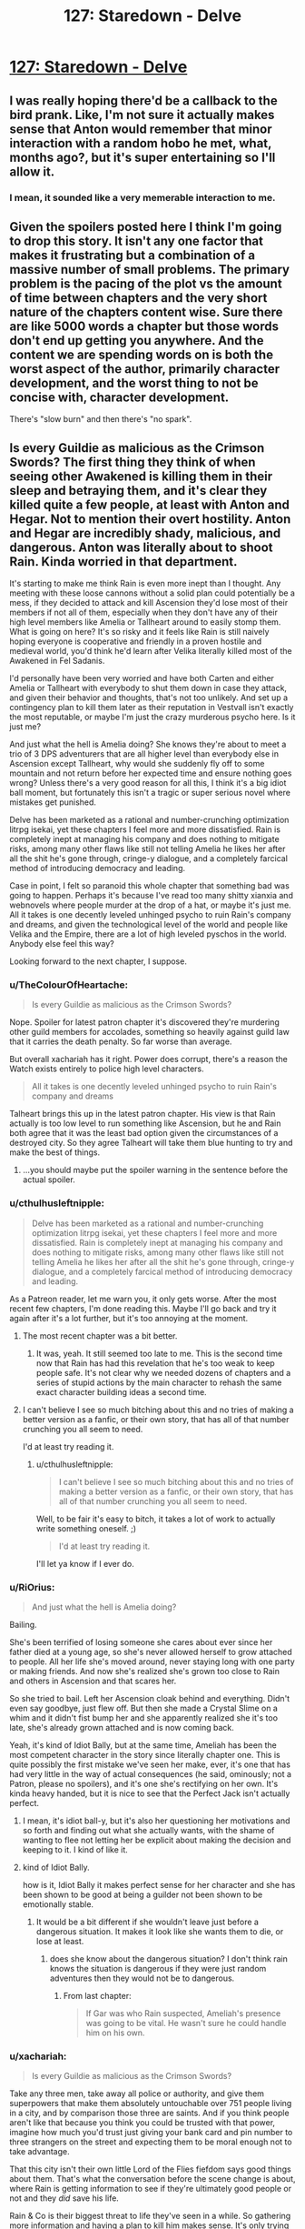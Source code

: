 #+TITLE: 127: Staredown - Delve

* [[https://www.royalroad.com/fiction/25225/delve/chapter/605615/127-staredown][127: Staredown - Delve]]
:PROPERTIES:
:Author: reddituser52
:Score: 57
:DateUnix: 1609048881.0
:DateShort: 2020-Dec-27
:END:

** I was really hoping there'd be a callback to the bird prank. Like, I'm not sure it actually makes sense that Anton would remember that minor interaction with a random hobo he met, what, months ago?, but it's super entertaining so I'll allow it.
:PROPERTIES:
:Author: RiOrius
:Score: 20
:DateUnix: 1609052197.0
:DateShort: 2020-Dec-27
:END:

*** I mean, it sounded like a very memerable interaction to me.
:PROPERTIES:
:Author: zombieking26
:Score: 6
:DateUnix: 1609100242.0
:DateShort: 2020-Dec-27
:END:


** Given the spoilers posted here I think I'm going to drop this story. It isn't any one factor that makes it frustrating but a combination of a massive number of small problems. The primary problem is the pacing of the plot vs the amount of time between chapters and the very short nature of the chapters content wise. Sure there are like 5000 words a chapter but those words don't end up getting you anywhere. And the content we are spending words on is both the worst aspect of the author, primarily character development, and the worst thing to not be concise with, character development.

There's "slow burn" and then there's "no spark".
:PROPERTIES:
:Score: 7
:DateUnix: 1609270053.0
:DateShort: 2020-Dec-29
:END:


** Is every Guildie as malicious as the Crimson Swords? The first thing they think of when seeing other Awakened is killing them in their sleep and betraying them, and it's clear they killed quite a few people, at least with Anton and Hegar. Not to mention their overt hostility. Anton and Hegar are incredibly shady, malicious, and dangerous. Anton was literally about to shoot Rain. Kinda worried in that department.

It's starting to make me think Rain is even more inept than I thought. Any meeting with these loose cannons without a solid plan could potentially be a mess, if they decided to attack and kill Ascension they'd lose most of their members if not all of them, especially when they don't have any of their high level members like Amelia or Tallheart around to easily stomp them. What is going on here? It's so risky and it feels like Rain is still naively hoping everyone is cooperative and friendly in a proven hostile and medieval world, you'd think he'd learn after Velika literally killed most of the Awakened in Fel Sadanis.

I'd personally have been very worried and have both Carten and either Amelia or Tallheart with everybody to shut them down in case they attack, and given their behavior and thoughts, that's not too unlikely. And set up a contingency plan to kill them later as their reputation in Vestvall isn't exactly the most reputable, or maybe I'm just the crazy murderous psycho here. Is it just me?

And just what the hell is Amelia doing? She knows they're about to meet a trio of 3 DPS adventurers that are all higher level than everybody else in Ascension except Tallheart, why would she suddenly fly off to some mountain and not return before her expected time and ensure nothing goes wrong? Unless there's a very good reason for all this, I think it's a big idiot ball moment, but fortunately this isn't a tragic or super serious novel where mistakes get punished.

Delve has been marketed as a rational and number-crunching optimization litrpg isekai, yet these chapters I feel more and more dissatisfied. Rain is completely inept at managing his company and does nothing to mitigate risks, among many other flaws like still not telling Amelia he likes her after all the shit he's gone through, cringe-y dialogue, and a completely farcical method of introducing democracy and leading.

Case in point, I felt so paranoid this whole chapter that something bad was going to happen. Perhaps it's because I've read too many shitty xianxia and webnovels where people murder at the drop of a hat, or maybe it's just me. All it takes is one decently leveled unhinged psycho to ruin Rain's company and dreams, and given the technological level of the world and people like Velika and the Empire, there are a lot of high leveled pyschos in the world. Anybody else feel this way?

Looking forward to the next chapter, I suppose.
:PROPERTIES:
:Author: TheTruthVeritas
:Score: 17
:DateUnix: 1609062965.0
:DateShort: 2020-Dec-27
:END:

*** u/TheColourOfHeartache:
#+begin_quote
  Is every Guildie as malicious as the Crimson Swords?
#+end_quote

Nope. Spoiler for latest patron chapter it's discovered they're murdering other guild members for accolades, something so heavily against guild law that it carries the death penalty. So far worse than average.

But overall xachariah has it right. Power does corrupt, there's a reason the Watch exists entirely to police high level characters.

#+begin_quote
  All it takes is one decently leveled unhinged psycho to ruin Rain's company and dreams
#+end_quote

Talheart brings this up in the latest patron chapter. His view is that Rain actually is too low level to run something like Ascension, but he and Rain both agree that it was the least bad option given the circumstances of a destroyed city. So they agree Talheart will take them blue hunting to try and make the best of things.
:PROPERTIES:
:Author: TheColourOfHeartache
:Score: 9
:DateUnix: 1609089806.0
:DateShort: 2020-Dec-27
:END:

**** ...you should maybe put the spoiler warning in the sentence before the actual spoiler.
:PROPERTIES:
:Author: Olivedoggy
:Score: 6
:DateUnix: 1609102104.0
:DateShort: 2020-Dec-28
:END:


*** u/cthulhusleftnipple:
#+begin_quote
  Delve has been marketed as a rational and number-crunching optimization litrpg isekai, yet these chapters I feel more and more dissatisfied. Rain is completely inept at managing his company and does nothing to mitigate risks, among many other flaws like still not telling Amelia he likes her after all the shit he's gone through, cringe-y dialogue, and a completely farcical method of introducing democracy and leading.
#+end_quote

As a Patreon reader, let me warn you, it only gets worse. After the most recent few chapters, I'm done reading this. Maybe I'll go back and try it again after it's a lot further, but it's too annoying at the moment.
:PROPERTIES:
:Author: cthulhusleftnipple
:Score: 9
:DateUnix: 1609120418.0
:DateShort: 2020-Dec-28
:END:

**** The most recent chapter was a bit better.
:PROPERTIES:
:Author: zorianteron
:Score: 3
:DateUnix: 1609153639.0
:DateShort: 2020-Dec-28
:END:

***** It was, yeah. It still seemed too late to me. This is the second time now that Rain has had this revelation that he's too weak to keep people safe. It's not clear why we needed dozens of chapters and a series of stupid actions by the main character to rehash the same exact character building ideas a second time.
:PROPERTIES:
:Author: cthulhusleftnipple
:Score: 6
:DateUnix: 1609187060.0
:DateShort: 2020-Dec-28
:END:


**** I can't believe I see so much bitching about this and no tries of making a better version as a fanfic, or their own story, that has all of that number crunching you all seem to need.

I'd at least try reading it.
:PROPERTIES:
:Author: kaukamieli
:Score: 0
:DateUnix: 1609263325.0
:DateShort: 2020-Dec-29
:END:

***** u/cthulhusleftnipple:
#+begin_quote
  I can't believe I see so much bitching about this and no tries of making a better version as a fanfic, or their own story, that has all of that number crunching you all seem to need.
#+end_quote

Well, to be fair it's easy to bitch, it takes a lot of work to actually write something oneself. ;)

#+begin_quote
  I'd at least try reading it.
#+end_quote

I'll let ya know if I ever do.
:PROPERTIES:
:Author: cthulhusleftnipple
:Score: 5
:DateUnix: 1609268794.0
:DateShort: 2020-Dec-29
:END:


*** u/RiOrius:
#+begin_quote
  And just what the hell is Amelia doing?
#+end_quote

Bailing.

She's been terrified of losing someone she cares about ever since her father died at a young age, so she's never allowed herself to grow attached to people. All her life she's moved around, never staying long with one party or making friends. And now she's realized she's grown too close to Rain and others in Ascension and that scares her.

So she tried to bail. Left her Ascension cloak behind and everything. Didn't even say goodbye, just flew off. But then she made a Crystal Slime on a whim and it didn't fist bump her and she apparently realized she it's too late, she's already grown attached and is now coming back.

Yeah, it's kind of Idiot Bally, but at the same time, Ameliah has been the most competent character in the story since literally chapter one. This is quite possibly the first mistake we've seen her make, ever, it's one that has had very little in the way of actual consequences (he said, ominously; not a Patron, please no spoilers), and it's one she's rectifying on her own. It's kinda heavy handed, but it is nice to see that the Perfect Jack isn't actually perfect.
:PROPERTIES:
:Author: RiOrius
:Score: 21
:DateUnix: 1609094131.0
:DateShort: 2020-Dec-27
:END:

**** I mean, it's idiot ball-y, but it's also her questioning her motivations and so forth and finding out what she actually wants, with the shame of wanting to flee not letting her be explicit about making the decision and keeping to it. I kind of like it.
:PROPERTIES:
:Author: zorianteron
:Score: 3
:DateUnix: 1609112806.0
:DateShort: 2020-Dec-28
:END:


**** kind of Idiot Bally.

how is it, Idiot Bally it makes perfect sense for her character and she has been shown to be good at being a guilder not been shown to be emotionally stable.
:PROPERTIES:
:Author: DanPOP123
:Score: 2
:DateUnix: 1609143430.0
:DateShort: 2020-Dec-28
:END:

***** It would be a bit different if she wouldn't leave just before a dangerous situation. It makes it look like she wants them to die, or lose at least.
:PROPERTIES:
:Author: kaukamieli
:Score: 4
:DateUnix: 1609154441.0
:DateShort: 2020-Dec-28
:END:

****** does she know about the dangerous situation? I don't think rain knows the situation is dangerous if they were just random adventures then they would not be to dangerous.
:PROPERTIES:
:Author: DanPOP123
:Score: 1
:DateUnix: 1609192073.0
:DateShort: 2020-Dec-29
:END:

******* From last chapter:

#+begin_quote
  If Gar was who Rain suspected, Ameliah's presence was going to be vital. He wasn't sure he could handle him on his own.
#+end_quote
:PROPERTIES:
:Author: kaukamieli
:Score: 2
:DateUnix: 1609197877.0
:DateShort: 2020-Dec-29
:END:


*** u/xachariah:
#+begin_quote
  Is every Guildie as malicious as the Crimson Swords?
#+end_quote

Take any three men, take away all police or authority, and give them superpowers that make them absolutely untouchable over 751 people living in a city, and by comparison those three are saints. And if you think people aren't like that because you think you could be trusted with that power, imagine how much you'd trust just giving your bank card and pin number to three strangers on the street and expecting them to be moral enough not to take advantage.

That this city isn't their own little Lord of the Flies fiefdom says good things about them. That's what the conversation before the scene change is about, where Rain is getting information to see if they're ultimately good people or not and they /did/ save his life.

Rain & Co is their biggest threat to life they've seen in a while. So gathering more information and having a plan to kill him makes sense. It's only trying to follow through with it that makes it psycho.
:PROPERTIES:
:Author: xachariah
:Score: 13
:DateUnix: 1609074461.0
:DateShort: 2020-Dec-27
:END:

**** u/Pirellan:
#+begin_quote
  Take any three +men+
#+end_quote

Take any three people.

FTFY
:PROPERTIES:
:Author: Pirellan
:Score: 4
:DateUnix: 1609179996.0
:DateShort: 2020-Dec-28
:END:


*** No, you're not the psycho here. He would be dead long ago if this novel was rational.
:PROPERTIES:
:Author: whats-a-monad
:Score: 2
:DateUnix: 1609619951.0
:DateShort: 2021-Jan-03
:END:


** spoilers up to 134ch

​

I´m not a patreon but i read up to 134. The fight in ch133 is really bad writing. Forcing the conflict in a disadvantageous position with only Rain (a meh support) is the peak of stupidity and completly out of character from Ameliah. Are u telling me that 2 rational and competent people dindt discuss how to solve the crimson sword problem? if Ameliah was so set in fighting them Rain should know about it and support her beacause she is more experienced in such things. Why the fuck did they not fight next to their wall and with all the range combatants of the company to support them? why Rain was outside? Why Ameliah was so ill prepeared for the fight? everything that happened in ch133 reeks of bad plot device to get the love-birds badly injured. hell, even with preparation and an advantageous fight could end up all roughly the same with TH saving the day but actually being believable instead of the clusterfuck of bad writing it all ended up being.

This fiction dont have many good things going on for it but this was fucking stupid and the poorest resolution i saw in a long time. SS should get an editor ASAP and if he had it, then find someone better because an editor is there for making the author not falling for this kind of shit.
:PROPERTIES:
:Author: PriestofNight
:Score: 11
:DateUnix: 1609095891.0
:DateShort: 2020-Dec-27
:END:

*** 100%. The whole situation in chapter 133-134 is just stupid and breaks any appeal of these characters for me. I did feel like chapter 135 /slightly/ improved the situation with Rain taking his immense shittyness seriously, but it's not enough. The whole thing felt like a setup to try and make Rain's pivot in attitude be more serious, but it's way too late for that to quite work. The author can't keep doing these /'and now the main character has learned his faults and takes things seriously'/ pivots and not have it just seem like bad writing, especially this late in the book.
:PROPERTIES:
:Author: cthulhusleftnipple
:Score: 6
:DateUnix: 1609120257.0
:DateShort: 2020-Dec-28
:END:


*** That's disappointing to hear. I'm sure many of us like Delve because it was originally one of the more rational litrpg isekais with an actual focus on optimizing builds instead of the usual lazy shit we see.

These chapters though, I feel Rain is getting more and more inept and irrational. From literally forcing democracy down people's throats(not a good way to teach and sell people on something new, asshole!) and now completely dropping the ball on the combat and planning aspects too.

I don't know the specifics of what you're talking about, but it's clear the Crimson Swords are definitely a major and risky potential threat. Rain has done zero preparations and countermeasures against these unknowns besides hoping things don't go to shit. Like Jesus Christ man, it shouldn't be this hard too for what is presumably a fight against the Crimson Swords, all you need is to bring Amelia, Tallheart, and Carten around, and perhaps keep the ranged, support, and healing members at a distance.

At this point I've read JP isekai series that are more rational and competent than Delve and Rain.
:PROPERTIES:
:Author: TheTruthVeritas
:Score: 3
:DateUnix: 1609132671.0
:DateShort: 2020-Dec-28
:END:


*** These chapters definitely aren't the story at it's best, but I don't think they were really that bad. A lot of the stupidity can be reasonably explained in-character.

The MCs didn't know these guys were plate hunters, after all. Without all those Accolades, they wouldn't have been nearly as much of a threat. Ameliah might have been able to take on all three of them if it weren't for that. Not knowing about the plate hunting also led to the the MCs underestimating these guys' willingness to commit to a fight to the death. I interpreted Ameliah's actions as more of a threat display than an actual plan to start shit, not realizing that these guys were more than willing to go all in, even if it risked their lives and even if they didn't know what their opponents were capable of.
:PROPERTIES:
:Author: steelong
:Score: 3
:DateUnix: 1609162644.0
:DateShort: 2020-Dec-28
:END:

**** The main problem with Delve is that Rain is in-characterly retarded, but the author keeps giving him plot armor, including but not limited to literal OP armor.
:PROPERTIES:
:Author: whats-a-monad
:Score: 1
:DateUnix: 1609620517.0
:DateShort: 2021-Jan-03
:END:


** Hearing what I've been hearing about the recent patreon chapters, althought I'm not a sub, has been making me want to drop this story.

I've been reading it for the worldbuilding and the rational actions, and both are mostly gone in favor of shitty romance and lucky coincidences. Once Rain starts acting competent again (I don't care if he gets a blue or not, the lack of them is reasonable) then I'll repick up the story. Does RemindMeBot still exist?
:PROPERTIES:
:Author: CringingInTheNight
:Score: 6
:DateUnix: 1609187339.0
:DateShort: 2020-Dec-28
:END:


** Getting tired of the will they won't they Amelia/Rain.

Dude can start a company/guild, stand up to gold plates, risk his life in battle, and politic with world powers, but not tell a girl he likes her.
:PROPERTIES:
:Author: Bezant
:Score: 12
:DateUnix: 1609059100.0
:DateShort: 2020-Dec-27
:END:

*** I think you forget that they already had a talk about it, many chapters before, when they were going to the mine lair. She said she isn't looking for anyone atm.
:PROPERTIES:
:Author: Magromo
:Score: 18
:DateUnix: 1609065870.0
:DateShort: 2020-Dec-27
:END:


** Could a Patreon leave me a spoiler or pm about the latest patreon chapter, whats the progress X amount of chapters later?

I'm not feeling the chapters lately and want to see if something changes.
:PROPERTIES:
:Author: Obscene_Elbows
:Score: 5
:DateUnix: 1609057852.0
:DateShort: 2020-Dec-27
:END:

*** Some shenanigans from the last chapter result in Rain having many new Accolades (although we don't know what most of them are yet), and also deciding to get Tallheart and Ameliah to take him into the Depths so he can finally start leveling again. He hasn't begun that venture yet, but he might start leveling again in the next few real-time months. He's also lost a great deal of that pesky naivete that has been turning me off the character for so long. I'm probably happier about him growing up than I am about the potential for System progress.
:PROPERTIES:
:Author: steelong
:Score: 5
:DateUnix: 1609069905.0
:DateShort: 2020-Dec-27
:END:


*** Yes the latest chapter shows the beginning of Rain making progress towards gaining personal power and huge leaps forward in character development
:PROPERTIES:
:Author: highspeedlynx
:Score: 3
:DateUnix: 1609058840.0
:DateShort: 2020-Dec-27
:END:

**** Your spoiler tags are broken
:PROPERTIES:
:Author: MasterCrab
:Score: 8
:DateUnix: 1609062953.0
:DateShort: 2020-Dec-27
:END:


**** Yeah, most platforms don't render the spoiler tags if you pad them with spaces
:PROPERTIES:
:Author: Menolith
:Score: 1
:DateUnix: 1609085446.0
:DateShort: 2020-Dec-27
:END:


** When Rain said bastion it got me thinking of the game Bastion. The mining song was nice.

Amelia leaving is a surprise to me.
:PROPERTIES:
:Author: Trew_McGuffin
:Score: 4
:DateUnix: 1609054369.0
:DateShort: 2020-Dec-27
:END:

*** The mining song is from Warframe, We All Lift Together.
:PROPERTIES:
:Author: PDNeznor
:Score: 3
:DateUnix: 1609097380.0
:DateShort: 2020-Dec-27
:END:

**** Someone should make an edited version of the story with the memes cut out. Hell, maybe I will.
:PROPERTIES:
:Author: zorianteron
:Score: 5
:DateUnix: 1609112925.0
:DateShort: 2020-Dec-28
:END:


**** Which makes it kind of weird to teach them, given that it's all about an entire caste of society suffering in wage slavery before freezing to death.
:PROPERTIES:
:Author: Luminous_Lead
:Score: 2
:DateUnix: 1609357737.0
:DateShort: 2020-Dec-30
:END:


*** She didn't leave. She attempted to, then changed her mind (notice the cardinal directions at the end).
:PROPERTIES:
:Author: LLJKCicero
:Score: 3
:DateUnix: 1609103426.0
:DateShort: 2020-Dec-28
:END:
